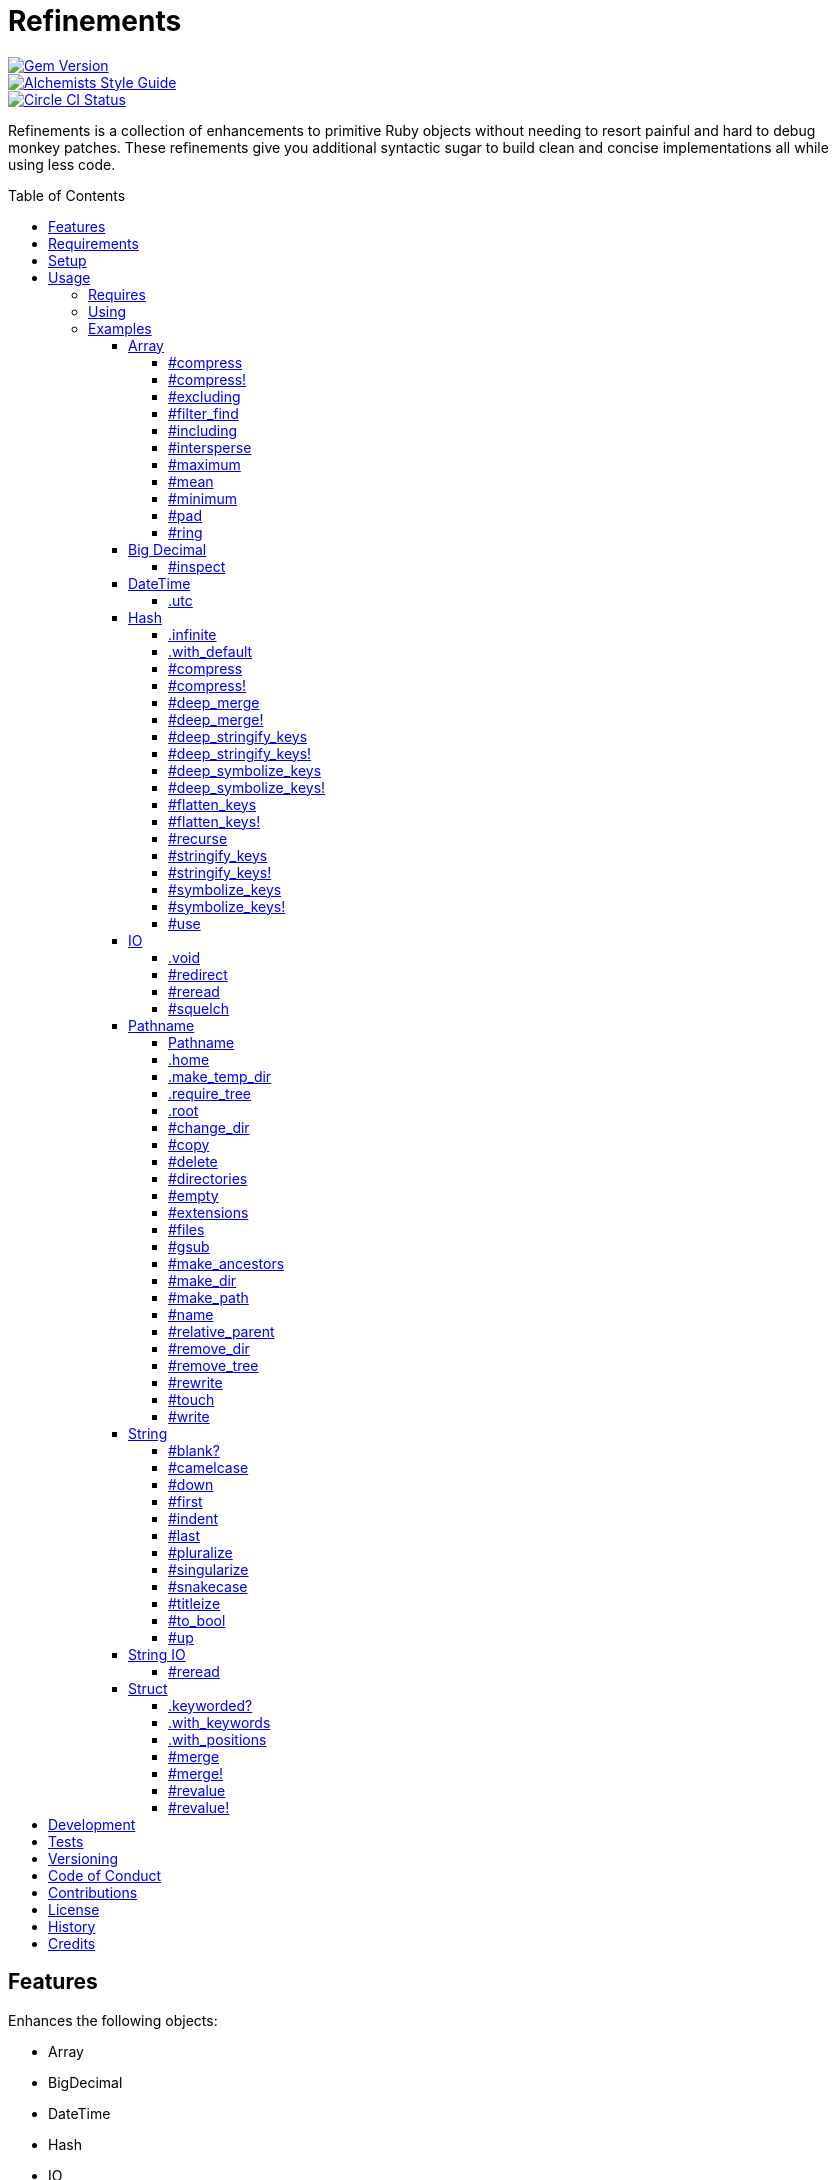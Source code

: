 :toc: macro
:toclevels: 5
:figure-caption!:

= Refinements

[link=http://badge.fury.io/rb/refinements]
image::https://badge.fury.io/rb/refinements.svg[Gem Version]
[link=https://www.alchemists.io/projects/code_quality]
image::https://img.shields.io/badge/code_style-alchemists-brightgreen.svg[Alchemists Style Guide]
[link=https://circleci.com/gh/bkuhlmann/refinements]
image::https://circleci.com/gh/bkuhlmann/refinements.svg?style=svg[Circle CI Status]

Refinements is a collection of enhancements to primitive Ruby objects without needing to resort
painful and hard to debug monkey patches. These refinements give you additional syntactic sugar to
build clean and concise implementations all while using less code.

toc::[]

== Features

Enhances the following objects:

* Array
* BigDecimal
* DateTime
* Hash
* IO
* Pathname
* String
* StringIO
* Structs

== Requirements

. https://www.ruby-lang.org[Ruby].
. A solid understanding of link:https://www.alchemists.io/articles/ruby_refinements[Ruby refinements
  and lexical scope].

== Setup

To install, run:

[source,bash]
----
gem install refinements
----

Add the following to your Gemfile file:

[source,ruby]
----
gem "refinements"
----

== Usage

=== Requires

If all refinements are not desired, add the following to your `+Gemfile+` instead:

[source,ruby]
----
gem "refinements", require: false
----

...then require the specific refinement, as needed. Example:

[source,ruby]
----
require "refinements/arrays"
require "refinements/big_decimals"
require "refinements/date_times"
require "refinements/hashes"
require "refinements/ios"
require "refinements/pathnames"
require "refinements/strings"
require "refinements/string_ios"
require "refinements/structs"
----

=== Using

Much like including/extending a module, you’ll need to modify your object(s) to use the
refinement(s):

[source,ruby]
----
class Example
  using Refinements::Arrays
  using Refinements::BigDecimals
  using Refinements::DateTimes
  using Refinements::Hashes
  using Refinements::IOs
  using Refinements::Pathnames
  using Refinements::Strings
  using Refinements::StringIOs
  using Refinements::Structs
end
----

=== Examples

The following sections demonstrate how each refinement enriches your objects with new capabilities.

==== Array

===== #compress

Removes `nil` and empty objects without mutating itself.

[source,ruby]
----
object = Object.new
example = [1, "blueberry", nil, "", [], {}, object]
example.compress  # => [1, "blueberry", object]
example           # => [1, "blueberry", nil, "", [], {}, object]
----

===== #compress!

Removes `nil` and empty values while mutating itself.

[source,ruby]
----
object = Object.new
example = [1, "blueberry", nil, "", [], {}, object]
example.compress  # => [1, "blueberry", object]
example           # => [1, "blueberry", object]
----

===== #excluding

Removes given array or elements without mutating itself.

[source,ruby]
----
[1, 2, 3, 4, 5].excluding [4, 5]  # => [1, 2, 3]
[1, 2, 3, 4, 5].excluding 4, 5    # => [1, 2, 3]
----

===== #filter_find

Answers the first truthy and filtered result from a collection.

[source,ruby]
----
handlers = [
  ->(object) { object if object == :b },
  proc { false },
  ->(object) { object if object == :a }
]

handlers.filter_find                                # => Enumerator::Lazy
handlers.filter_find { |handler| handler.call :a }  # => :a
handlers.filter_find { |handler| handler.call :x }  # => nil
----

===== #including

Adds given array or elements without mutating itself.

[source,ruby]
----
[1, 2, 3].including [4, 5]  # => [1, 2, 3, 4, 5]
[1, 2, 3].including 4, 5    # => [1, 2, 3, 4, 5]
----

===== #intersperse

Inserts additional elements or array between all members of given array.

[source,ruby]
----
[1, 2, 3].intersperse :a         # => [1, :a, 2, :a, 3]
[1, 2, 3].intersperse :a, :b     # => [1, :a, :b, 2, :a, :b, 3]
[1, 2, 3].intersperse %i[a b c]  # => [1, :a, :b, :c, 2, :a, :b, :c, 3]
----

===== #maximum

Answers the maximum extracted value from a collection of objects.

[source,ruby]
----
Point = Struct.new :x, :y, keyword_init: true
points = [Point[x: 1, y: 2], Point[x: 0, y: 1], Point[x: 2, y: 3]]

points.maximum(:x)  # => 2
points.maximum(:y)  # => 3
----

===== #mean

Answers mean/average all elements within an array.

[source,ruby]
----
[].mean                 # => 0
[5].mean                # => 5
[1, 2, 3].mean          # => 2
[1.25, 1.5, 1.75].mean  # => 1.5
----

===== #minimum

Answers the minimum extracted value from a collection of objects.

[source,ruby]
----
Point = Struct.new :x, :y, keyword_init: true
points = [Point[x: 1, y: 2], Point[x: 0, y: 1], Point[x: 2, y: 3]]

points.minimum(:x)  # => 0
points.minimum(:y)  # => 1
----

===== #pad

Answers new array padded with given value up to a maximum size. Useful in situations where an array
needs to be a specific size with padded values.

[source,ruby]
----
[1].pad 0             # => [1]
[1].pad 0, max: 3     # => [1, 0, 0]
[1, 2].pad 3, max: 3  # => [1, 2, 3]
----

===== #ring

Answers a circular array which can enumerate before, current, after elements.

[source,ruby]
----
example = [1, 2, 3]
example.ring # => #<Enumerator: ...>
example.ring { |(before, current, after)| puts "#{before} #{current} #{after}" }

# [3 1 2]
# [1 2 3]
# [2 3 1]
----

==== Big Decimal

===== #inspect

Allows one to inspect a big decimal with numeric representation.

[source,ruby]
----
BigDecimal.new("5.0E-10").inspect # => "#<BigDecimal:3fd3d458fe84 0.0000000005>"
----

==== DateTime

===== .utc

Answers new DateTime object for current UTC date/time.

[source,ruby]
----
DateTime.utc # => #<DateTime: 2019-12-31T18:17:00+00:00 ((2458849j,65820s,181867000n),+0s,2299161j)>
----

==== Hash

===== .infinite

Answers new hash where missing keys, even deeply nested, answer an empty hash.

[source,ruby]
----
example = Hash.infinite
example[:a]          # => {}
example[:a][:b][:c]  # => {}
----

===== .with_default

Answers new hash where every top-level missing key has the same default value.

[source,ruby]
----
example = Hash.with_default ""
example[:a]  # => ""

example = Hash.with_default []
example[:b]  # => []
----

===== #compress

Removes `nil` and empty objects without mutating itself.

[source,ruby]
----
object = Object.new
example = {a: 1, b: "blueberry", c: nil, d: "", e: [], f: {}, g: object}
example.compress  # => {a: 1, b: "blueberry", g: object}
example           # => {a: 1, b: "blueberry", c: nil, d: "", e: [], f: {}, g: object}
----

===== #compress!

Removes `nil` and empty objects while mutating itself.

[source,ruby]
----
object = Object.new
example = {a: 1, b: "blueberry", c: nil, d: "", e: [], f: {}, g: object}
example.compress!  # => {a: 1, b: "blueberry", g: object}
example            # => {a: 1, b: "blueberry", g: object}
----

===== #deep_merge

Merges deeply nested hashes together without mutating itself.

[source,ruby]
----
example = {a: "A", b: {one: "One", two: "Two"}}
example.deep_merge b: {one: 1}  # => {a: "A", b: {one: 1, two: "Two"}}
example                         # => {a: "A", b: {one: "One", two: "Two"}}
----

===== #deep_merge!

Merges deeply nested hashes together while mutating itself.

[source,ruby]
----
example = {a: "A", b: {one: "One", two: "Two"}}
example.deep_merge! b: {one: 1}  # => {a: "A", b: {one: 1, two: "Two"}}
example                          # => {a: "A", b: {one: 1, two: "Two"}}
----

===== #deep_stringify_keys

Stringifies keys of nested hash without mutating itself. Does not handle nested arrays, though.

[source,ruby]
----
example = {a: {b: 2}}
example.deep_stringify_keys  # => {"a" => {"b" => 1}}
example                      # => {a: {b: 2}}
----

===== #deep_stringify_keys!

Stringifies keys of nested hash while mutating itself. Does not handle nested arrays, though.

[source,ruby]
----
example = {a: {b: 2}}
example.deep_stringify_keys!  # => {"a" => {"b" => 1}}
example                       # => {"a" => {"b" => 1}}
----

===== #deep_symbolize_keys

Symbolizes keys of nested hash without mutating itself. Does not handle nested arrays, though.

[source,ruby]
----
example = {"a" => {"b" => 2}}
example.deep_symbolize_keys  # => {a: {b: 1}}
example                      # => {"a" => {"b" => 2}}
----

===== #deep_symbolize_keys!

Symbolizes keys of nested hash while mutating itself. Does not handle nested arrays, though.

[source,ruby]
----
example = {"a" => {"b" => 2}}
example.deep_symbolize_keys!  # => {a: {b: 1}}
example                       # => {a: {b: 1}}
----

===== #flatten_keys

Flattens nested keys as top-level keys without mutating itself. Does not handle nested arrays,
though.

[source,ruby]
----
{a: {b: 1}}.flatten_keys prefix: :test  # => {test_a_b: 1}
{a: {b: 1}}.flatten_keys delimiter: :|  # => {:"a|b" => 1}

{a: {b: 1}}.flatten_keys cast: :to_s            # => {"a_b" => 1}
{"a" => {"b" => 1}}.flatten_keys cast: :to_sym  # => {a_b: 1}

example = {a: {b: 1}}
example.flatten_keys  # => {a_b: 1}
example               # => {a: {b: 1}}
----

===== #flatten_keys!

Flattens nested keys as top-level keys while mutating itself. Does not handle nested arrays,
though.

[source,ruby]
----
example = {a: {b: 1}}
example.flatten_keys!  # => {a_b: 1}
example                # => {a_b: 1}
----

===== #recurse

Recursively iterates over the hash and any hash value by applying the given block to it. Does not
handle nested arrays, though.

[source,ruby]
----
example = {"a" => {"b" => 1}}
example.recurse(&:symbolize_keys)  # => {a: {b: 1}}
example.recurse(&:invert)          # => {{"b" => 1} => "a"}
----

===== #stringify_keys

Converts keys to strings without mutating itself.

[source,ruby]
----
example = {a: 1, b: 2}
example.stringify_keys  # => {"a" => 1, "b" => 2}
example                 # => {a: 1, b: 2}
----

===== #stringify_keys!

Converts keys to strings while mutating itself.

[source,ruby]
----
example = {a: 1, b: 2}
example.stringify_keys!  # => {"a" => 1, "b" => 2}
example                  # => {"a" => 1, "b" => 2}
----

===== #symbolize_keys

Converts keys to symbols without mutating itself.

[source,ruby]
----
example = {"a" => 1, "b" => 2}
example.symbolize_keys  # => {a: 1, b: 2}
example                 # => {"a" => 1, "b" => 2}
----

===== #symbolize_keys!

Converts keys to symbols while mutating itself.

[source,ruby]
----
example = {"a" => 1, "b" => 2}
example.symbolize_keys!  # => {a: 1, b: 2}
example                  # => {a: 1, b: 2}
----

===== #use

Passes each hash value as a block argument for further processing.

[source,ruby]
----
example = {unit: "221B", street: "Baker Street", city: "London", country: "UK"}
example.use { |unit, street| "#{unit} #{street}" }  # => "221B Baker Street"
----

==== IO

===== .void

Answers an IO stream which points to `/dev/null` in order to ignore any reads or writes to the
stream. When given a block, the stream will automatically close upon block exit. When not given a
block, you'll need to close the stream manually.

[source,ruby]
----
io = IO.void                                    # => #<IO:fd 20>
io = IO.void { |void| void.write "nevermore" }  # => #<IO:(closed)>
----

===== #redirect

Redirects current stream to other stream when given a block. Without a block, the original stream is
answered instead.

[source,ruby]
----
io = IO.new IO.sysopen(Pathname("test.txt").to_s, "w+")
other = IO.new IO.sysopen(Pathname("other.txt").to_s, "w+")

io.redirect other                                    # => #<IO:fd 20>
io.redirect(other) { |stream| stream.write "test" }  # => #<IO:fd 21>
----

===== #reread

Answers full stream by rewinding to beginning of stream and reading all content.

[source,ruby]
----
io = IO.new IO.sysopen(Pathname("test.txt").to_s, "w+")
io.write "This is a test."

io.reread    # => "This is a test."
io.reread 4  # => "This"

buffer = "".dup
io.reread(buffer: buffer)  # => "This is a test."
buffer                     # => "This is a test."
----

===== #squelch

Temporarily ignores any reads/writes for code executed within a block. Answers itself without any
arguments or when given a block.

[source,ruby]
----
io = IO.new IO.sysopen(Pathname("test.txt").to_s, "w+")
io.squelch                      # => #<IO:fd 20>
io.squelch { io.write "Test" }  # => #<IO:fd 20>
io.reread                       # => ""
----

==== Pathname

===== Pathname

Enhances the `Kernel` conversion function which casts `nil` into a pathname in order to avoid:
`TypeError (no implicit conversion of nil into String)`. The pathname remains invalid but at least
you have an instance of `Pathname`, which behaves like a _Null Object_, that can be used to
construct a valid path.

[source,ruby]
----
Pathname(nil) # => Pathname("")
----

===== .home

Answers user home directory.

[source,ruby]
----
Pathname.home  # => Pathname "/Users/bkuhlmann"
----

===== .make_temp_dir

Wraps `Dir.mktmpdir` with the following behavior (see
link:https://rubyapi.org/o/Dir.mktmpdir#method-c-mktmpdir[Dir.mktmpdir] for details):

* *Without Block* - Answers a newly created Pathname instance which is not automatically cleaned up.
* *With Block*  Yields a Pathname instance, answers result of given block, and automatically cleans
  up temporary directory after block exits.

The following examples use truncated temporary directories for illustration purposes only. In
reality, these paths will be longer depending on which operating system you are using.

[source,ruby]
----
Pathname.make_temp_dir                                       # => Pathname:/var/folders/T/temp-20200101-16940-r8
Pathname.make_temp_dir prefix: "prefix-"                     # => Pathname:/var/folders/T/prefix-20200101-16940-r8
Pathname.make_temp_dir suffix: "-suffix"                     # => Pathname:/var/folders/T/temp-20200101-16940-r8-suffix
Pathname.make_temp_dir prefix: "prefix-", suffix: "-suffix"  # => Pathname:/var/folders/T/prefix-20200101-16940-r8-suffix
Pathname.make_temp_dir root: "/example"                      # => Pathname:/example/temp-20200101-16940-r8
Pathname.make_temp_dir { "I am a block result" }             # => "I am a block result"
Pathname.make_temp_dir { |path| path.join "sub_dir" }        # => Pathname:/var/folders/T/temp-20200101-16940-r8/sub_dir
----

===== .require_tree

Requires all files in given root path and corresponding nested tree structure. All files are sorted
before being required to ensure consistent behavior. Example:

[source,ruby]
----
# Before
Dir[File.join(__dir__, "support/shared_contexts/**/*.rb")].sort.each { |path| require path }

# After
Pathname.require_tree __dir__, "support/shared_contexts/**/*.rb"
----

The following are further examples of potential usage:

[source,ruby]
----
# Requires all files in root directory and below.
Pathname.require_tree __dir__

# Requires all files in `/test/**/*.rb` and below.
Pathname.require_tree "/test"

# Requires all files in RSpec shared examples directory structure.
Pathname.require_tree Bundler.root.join("spec"), "support/shared_examples/**/*.rb"
----

===== .root

Answers operating system root path.

[source,ruby]
----
Pathname.root  # => Pathname "/"
----

===== #change_dir

Wraps `Dir.chdir` behavior by changing to directory of current path. See
link:https://rubyapi.org/o/Dir.chdir#method-c-chdir[Dir.chdir] for details.

[source,ruby]
----
Pathname.pwd                           # => "/"
Pathname("/test").make_dir.change_dir  # => Pathname "/test"
Pathname.pwd                           # => "/test"

Pathname.pwd                                         # => "/"
Pathname("/test").make_dir.change_dir { "example" }  # => "example"
Pathname.pwd                                         # => "/"
----

===== #copy

Copies file from current location to new location while answering itself so it can be chained.

[source,ruby]
----
Pathname("input.txt").copy Pathname("output.txt")  # => Pathname("input.txt")
----

===== #delete

Deletes file or directory and answers itself so it can be chained.

[source,ruby]
----
# When path exists.
Pathname("/example.txt").touch.delete  # => Pathname("/example")

# When path doesn't exist.
Pathname("/example.txt").delete        # => Errno::ENOENT
----

===== #directories

Answers all directories or filtered directories for current path.

[source,ruby]
----
Pathname("/example").directories                           # => [Pathname("a"), Pathname("b")]
Pathname("/example").directories "a*"                      # => [Pathname("a")]
Pathname("/example").directories flag: File::FNM_DOTMATCH  # => [Pathname(".."), Pathname(".")]
----

===== #empty

Empties a directory of children (i.e. folders, nested folders, or files) or clears an existing file
of contents. If a directory or file doesn't exist, it will be created.

[source,ruby]
----
directory = Pathname("test").make_path
file = directory.join("test.txt").write("example")

file.empty.read           # => ""
directory.empty.children  # => []
----

===== #extensions

Answers file extensions as an array.

[source,ruby]
----
Pathname("example.txt.erb").extensions  # => [".txt", ".erb"]
----

===== #files

Answers all files or filtered files for current path.

[source,ruby]
----
Pathname("/example").files                           # => [Pathname("a.txt"), Pathname("a.png")]
Pathname("/example").files "*.png"                   # => [Pathname("a.png")]
Pathname("/example").files flag: File::FNM_DOTMATCH  # => [Pathname(".ruby-version")]
----

===== #gsub

Same behavior as `String#gsub` but answers a path with patterns replaced with desired substitutes.

[source,ruby]
----
Pathname("/a/path/some/path").gsub("path", "test")
# => Pathname("/a/test/some/test")

Pathname("/%placeholder%/some/%placeholder%").gsub("%placeholder%", "test")
# => Pathname("/test/some/test")
----

===== #make_ancestors

Ensures all ancestor directories are created for a path.

[source,ruby]
----
Pathname("/one/two").make_ancestors  # => Pathname("/one/two")
Pathname("/one").exist?              # => true
Pathname("/one/two").exist?          # => false
----

===== #make_dir

Provides alternative `#mkdir` behavior by always answering itself (even when directory exists) and
not throwing errors when directory does exist in order to ensure the pathname can be chained.

[source,ruby]
----
Pathname("/one").make_dir           # => Pathname("/one")
Pathname("/one").make_dir.make_dir  # => Pathname("/one")
----

===== #make_path

Provides alternative `#mkpath` behavior by always answering itself (even when full path exists) and
not throwing errors when directory does exist in order to ensure the pathname can be chained.

[source,ruby]
----
Pathname("/one/two/three").make_path            # => Pathname("/one/two/three")
Pathname("/one/two/three").make_path.make_path  # => Pathname("/one/two/three")
----

===== #name

Answers file name without extension.

[source,ruby]
----
Pathname("example.txt").name # => Pathname("example")
----

===== #relative_parent

Answers relative path from parent directory. This is a complement to `#relative_path_from`.

[source,ruby]
----
Pathname("/one/two/three").relative_parent("/one") # => Pathname "two"
----

===== #remove_dir

Provides alternative `#rmdir` behavior by always answering itself (even when full path exists) and
not throwing errors when directory does exist in order to ensure the pathname can be chained.

[source,ruby]
----
Pathname("/test").make_dir.remove_dir.exist?  # => false
Pathname("/test").remove_dir                  # => Pathname("/test")
Pathname("/test").remove_dir.remove_dir       # => Pathname("/test")
----

===== #remove_tree

Provides alternative `#rmtree` behavior by always answering itself (even when full path exists) and
not throwing errors when directory does exist in order to ensure the pathname can be chained.

[source,ruby]
----
parent_path = Pathname "/one"
child_path = parent_path.join "two"

child_path.make_path
child_path.remove_tree  # => Pathname "/one/two"
child_path.exist?       # => false
paremt_path.exist?      # => true

child_path.make_path
parent_path.remove_tree  # => Pathname "/one"
child_path.exist?        # => false
parent_path.exist?       # => false
----

===== #rewrite

When given a block, it provides the contents of the recently read file for manipulation and
immediate writing back to the same file.

[source,ruby]
----
Pathname("/test.txt").rewrite                                           # => Pathname("/test.txt")
Pathname("/test.txt").rewrite { |body| body.sub "[token]", "example" }  # => Pathname("/test.txt")
----

===== #touch

Updates access and modification times for path. Defaults to current time.

[source,ruby]
----
Pathname("example.txt").touch               # => Pathname("example.txt")
Pathname("example.txt").touch Time.now - 1  # => Pathname("example.txt")
----

===== #write

Writes to file and answers itself so it can be chained. See `IO.write` for details on additional
options.

[source,ruby]
----
Pathname("example.txt").write "test"             # => Pathname("example.txt")
Pathname("example.txt").write "test", offset: 1  # => Pathname("example.txt")
Pathname("example.txt").write "test", mode: "a"  # => Pathname("example.txt")
----

==== String

===== #blank?

Answers `true`/`false` based on whether string is blank, `<space>`, `\n`, `\t`, and/or `\r`.

[source,ruby]
----
" \n\t\r".blank? # => true
----

===== #camelcase

Answers a camelcased string.

[source,ruby]
----
"this_is_an_example".camelcase # => "ThisIsAnExample"
----

===== #down

Answers string with only first letter downcased.

[source,ruby]
----
"EXAMPLE".down # => "eXAMPLE"
----

===== #first

Answers first character of a string or first set of characters if given a number.

[source,ruby]
----
"example".first    # => "e"
"example".first 4  # => "exam"
----

===== #indent

Answers string indented by two spaces by default.

[source,ruby]
----
"example".indent                  # => "  example"
"example".indent 0                # => "example"
"example".indent -1               # => "example"
"example".indent 2                # => "    example"
"example".indent 3, padding: " "  # => "   example"
----

===== #last

Answers last character of a string or last set of characters if given a number.

[source,ruby]
----
"instant".last    # => "t"
"instant".last 3  # => "ant"
----

===== #pluralize

Answers plural form of self when given a suffix to add. The plural form of the word can be
dynamically calculated when given a count and a replacement pattern (i.e. string or regular
expression) can be supplied for further specificity. Usage is based on
link:https://en.wikipedia.org/wiki/English_plurals[plurals in English] which may or may not work
well in other languages.

[source,ruby]
----
"apple".pluralize "s"                      # => apples
"apple".pluralize "s", count: 0            # => apples
"apple".pluralize "s", count: 1            # => apple
"apple".pluralize "s", count: -1           # => apple
"apple".pluralize "s", count: 2            # => apples
"apple".pluralize "s", count: -2           # => apples
"cactus".pluralize "i", replace: "us"      # => cacti
"cul-de-sac".pluralize "ls", replace: "l"  # => culs-de-sac
----

===== #singularize

Answers singular form of self when given a suffix to remove (can be a string or a regular
expression). The singular form of the word can be dynamically calculated when given a count and a
replacement string can be supplied for further specificity. Usage is based on
link:https://en.wikipedia.org/wiki/English_plurals[plurals in English] which may or may not work
well in other languages.

[source,ruby]
----
"apples".singularize "s"                      # => apple
"apples".singularize "s", count: 0            # => apples
"apples".singularize "s", count: 1            # => apple
"apples".singularize "s", count: -1           # => apple
"apples".singularize "s", count: 2            # => apples
"apples".singularize "s", count: -2           # => apples
"cacti".singularize "i", replace: "us"        # => cactus
"culs-de-sac".singularize "ls", replace: "l"  # => cul-de-sac
----

===== #snakecase

Answers a snakecased string.

[source,ruby]
----
"ThisIsAnExample".snakecase # => "this_is_an_example"
----

===== #titleize

Answers titleized string.

[source,ruby]
----
"ThisIsAnExample".titleize # => "This Is An Example"
----

===== #to_bool

Answers string as a boolean.

[source,ruby]
----
"true".to_bool     # => true
"yes".to_bool      # => true
"1".to_bool        # => true
"".to_bool         # => false
"example".to_bool  # => false
----

===== #up

Answers string with only first letter upcased.

[source,ruby]
----
"example".up # => "Example"
----

==== String IO

===== #reread

Answers full string by rewinding to beginning of string and reading all content.

[source,ruby]
----
io = StringIO.new
io.write "This is a test."

io.reread    # => "This is a test."
io.reread 4  # => "This"

buffer = "".dup
io.reread(buffer: buffer)  # => "This is a test."
buffer                     # => "This is a test."
----

==== Struct

===== .keyworded?

Answers whether a struct was constructed with keyword or positional arguments.

[source,ruby]
----
Struct.new(:a, keyword_init: true).keyworded?  # => true
Struct.new(:a).keyworded?                      # => false
----

===== .with_keywords

Answers a struct instance with given keyword arguments regardless of
whether the struct was constructed with positional or keyword arguments.

[source,ruby]
----
Example = Struct.new :a, :b, :c
Example.with_keywords a: 1, b: 2, c: 3  # => #<struct a=1, b=2, c=3>
Example.with_keywords a: 1              # => #<struct a=1, b=nil, c=nil>
Example.with_keywords c: 1              # => #<struct a=nil, b=nil, c=1>

Example = Struct.new :a, :b, :c, keyword_init: true
Example.with_keywords a: 1, b: 2, c: 3  # => #<struct a=1, b=2, c=3>
Example.with_keywords a: 1              # => #<struct a=1, b=nil, c=nil>
Example.with_keywords c: 1              # => #<struct a=nil, b=nil, c=1>
----

===== .with_positions

Answers a struct instance with given positional arguments regardless of
whether the struct was constructed with positional or keyword arguments.

[source,ruby]
----
Example = Struct.new :a, :b, :c
Example.with_positions 1, 2, 3  # => #<struct a=1, b=2, c=3>
Example.with_positions 1        # => #<struct a=1, b=nil, c=nil>

Example = Struct.new :a, :b, :c, keyword_init: true
Example.with_positions 1, 2, 3  # => #<struct a=1, b=2, c=3>
Example.with_positions 1        # => #<struct a=1, b=nil, c=nil>
----

===== #merge

Merges multiple attributes without mutating itself.

[source,ruby]
----
Example = Struct.new :a, :b, :c
example = Example[1, 2, 3]
example.merge a: 10                # => #<struct a=10, b=2, c=3>
example.merge a: 10, c: 30         # => #<struct a=10, b=2, c=30>
example.merge a: 10, b: 20, c: 30  # => #<struct a=10, b=20, c=30>
example                            # => #<struct a=1, b=2, c=3>

Example = Struct.new :a, :b, :c, keyword_init: true
example = Example[a: 1, b: 2, c: 3]
example.merge a: 10                # => #<struct a=10, b=2, c=3>
example.merge a: 10, c: 30         # => #<struct a=10, b=2, c=30>
example.merge a: 10, b: 20, c: 30  # => #<struct a=10, b=20, c=30>
example                            # => #<struct a=1, b=2, c=3>
----

===== #merge!

Merges multiple attributes while mutating itself.

[source,ruby]
----
Example = Struct.new :a, :b, :c
example = Example[1, 2, 3]
example.merge! a: 10                # => #<struct a=10, b=2, c=3>
example.merge! a: 10, c: 30         # => #<struct a=10, b=2, c=30>
example.merge! a: 10, b: 20, c: 30  # => #<struct a=10, b=20, c=30>
example                             # => #<struct a=10, b=20, c=30>

Example = Struct.new :a, :b, :c, keyword_init: true
example = Example[a: 1, b: 2, c: 3]
example.merge! a: 10                # => #<struct a=10, b=2, c=3>
example.merge! a: 10, c: 30         # => #<struct a=10, b=2, c=30>
example.merge! a: 10, b: 20, c: 30  # => #<struct a=10, b=20, c=30>
example                             # => #<struct a=10, b=20, c=30>
----

===== #revalue

Transforms values without mutating itself. An optional hash can be supplied to pinpoint and
transform specific attributes. In the event that a block isn't supplied, the struct will answer
itself since there is nothing to operate on. Behavior is the same regardless of whether the struct
is constructed using positional or keyword arguments. A positional struct is used in the examples
below but a keyword struct would work too.

[source,ruby]
----
Example = Struct.new :a, :b, :c

example = Example[1, 2, 3]
example.revalue { |value| value * 2 }                             # => #<struct a=2, b=4, c=6>
example.revalue(c: 2) { |previous, current| previous + current }  # => #<struct a=1, b=2, c=5>
example.revalue c: 2                                              # => #<struct a=1, b=2, c=3>
example.revalue                                                   # => #<struct a=1, b=2, c=3>
example                                                           # => #<struct a=1, b=2, c=3>

----

===== #revalue!

Transforms values while mutating itself. An optional hash can be supplied to pinpoint and transform
specific attributes. In the event that a block isn't supplied, the struct will answer itself since
there is nothing to operate on. Behavior is the same regardless of whether the struct is constructed
using positional or keyword arguments. A positional struct is used in the examples below but a
keyword struct would work too.

[source,ruby]
----
Example = Struct.new :a, :b, :c

example = Example[1, 2, 3]
example.revalue! { |value| value * 2 }                             # => #<struct a=2, b=4, c=6>
example                                                            # => #<struct a=2, b=4, c=6>

example = Example[1, 2, 3]
example.revalue!(c: 2) { |previous, current| previous + current }  # => #<struct a=1, b=2, c=5>
example                                                            # => #<struct a=1, b=2, c=5>

example = Example[1, 2, 3]
example.revalue! c: 2                                              # => #<struct a=1, b=2, c=3>
example.revalue!                                                   # => #<struct a=1, b=2, c=3>
example                                                            # => #<struct a=1, b=2, c=3>
----

== Development

To contribute, run:

[source,bash]
----
git clone https://github.com/bkuhlmann/refinements.git
cd refinements
bin/setup
----

You can also use the IRB console for direct access to all objects:

[source,bash]
----
bin/console
----

== Tests

To test, run:

[source,bash]
----
bundle exec rake
----

== Versioning

Read link:https://semver.org[Semantic Versioning] for details. Briefly, it means:

* Major (X.y.z) - Incremented for any backwards incompatible public API changes.
* Minor (x.Y.z) - Incremented for new, backwards compatible, public API enhancements/fixes.
* Patch (x.y.Z) - Incremented for small, backwards compatible, bug fixes.

== Code of Conduct

Please note that this project is released with a link:CODE_OF_CONDUCT.adoc[CODE OF CONDUCT]. By
participating in this project you agree to abide by its terms.

== Contributions

Read link:CONTRIBUTING.adoc[CONTRIBUTING] for details.

== License

Read link:LICENSE.adoc[LICENSE] for details.

== History

Read link:CHANGES.adoc[CHANGES] for details.

== Credits

Engineered by link:https://www.alchemists.io/team/brooke_kuhlmann[Brooke Kuhlmann].
